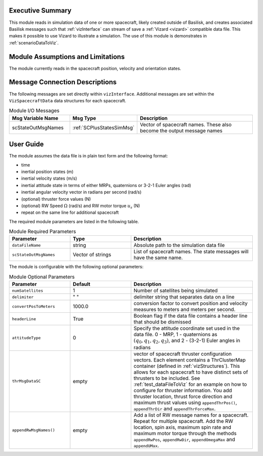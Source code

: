 
Executive Summary
-----------------
This module reads in simulation data of one or more spacecraft, likely created outside of Basilisk,
and creates associated Basilisk messages such that :ref:`vizInterface` can stream of save a :ref:`Vizard <vizard>`
compatible data file.  This makes it possible to use Vizard to illustrate a simulation.  The use of this module
is demonstrates in :ref:`scenarioDataToViz`.

Module Assumptions and Limitations
----------------------------------
The module currently reads in the spacecraft position, velocity and orientation states.

Message Connection Descriptions
-------------------------------
The following messages are set directly within ``vizInterface``.  Additional messages are set within the
``VizSpacecraftData`` data structures for each spacecraft.

.. list-table:: Module I/O Messages
    :widths: 25 25 50
    :header-rows: 1

    * - Msg Variable Name
      - Msg Type
      - Description
    * - scStateOutMsgNames
      - :ref:`SCPlusStatesSimMsg`
      - Vector of spacecraft names. These also become the output message names



User Guide
----------
The module assumes the data file is in plain text form and the following format:

- time
- inertial position states (m)
- inertial velocity states (m/s)
- inertial attitude state in terms of either MRPs, quaternions or 3-2-1 Euler angles (rad)
- inertial angular velocity vector in radians per second (rad/s)
- (optional) thruster force values (N)
- (optional) RW Speed :math:`\Omega` (rad/s) and RW motor torque :math:`u_s` (N)
- repeat on the same line for additional spacecraft

The required module parameters are listed in the following table.

.. list-table:: Module Required Parameters
   :widths: 25 25 50
   :header-rows: 1

   * - Parameter
     - Type
     - Description
   * - ``dataFileName``
     - string
     - Absolute path to the simulation data file
   * - ``scStateOutMsgNames``
     - Vector of strings
     - List of spacecraft names.  The state messages will have the same name.

The module is configurable with the following optional parameters:

.. list-table:: Module Optional Parameters
   :widths: 25 25 50
   :header-rows: 1

   * - Parameter
     - Default
     - Description
   * - ``numSatellites``
     - 1
     - Number of satellites being simulated
   * - ``delimiter``
     - " "
     - delimiter string that separates data on a line
   * - ``convertPosToMeters``
     - 1000.0
     - conversion factor to convert position and velocity measures to meters and meters per second.
   * - ``headerLine``
     - True
     - Boolean flag if the data file contains a header line that should be dismissed
   * - ``attitudeType``
     - 0
     - Specify the attitude coordinate set used in the data file.  0 - MRP, 1 - quaternions as :math:`(q_0, q_1, q_2, q_3)`,
       and 2 - (3-2-1) Euler angles in radians
   * - ``thrMsgDataSC``
     - empty
     - vector of spacecraft thruster configuration vectors.  Each element contains a ThrClusterMap container
       (defined in :ref:`vizStructures`).
       This allows for each spacecraft to have distinct sets of thrusters to be included.
       See :ref:`test_dataFileToViz` for an example on how to configure for thruster information.  You add thruster
       location, thrust force direction and maximum thrust values using ``appendThrPos()``, ``appendThrDir`` and
       ``appendThrForceMax``.
   * - ``appendRwMsgNames()``
     - empty
     - Add a list of RW message names for a spacecraft.  Repeat for multiple spacecraft.  Add the RW location,
       spin axis, maximum spin rate and maximum motor torque through the methods ``appendRwPos``, ``appendRwDir``,
       ``appendOmegaMax`` and ``appendUMax``.





